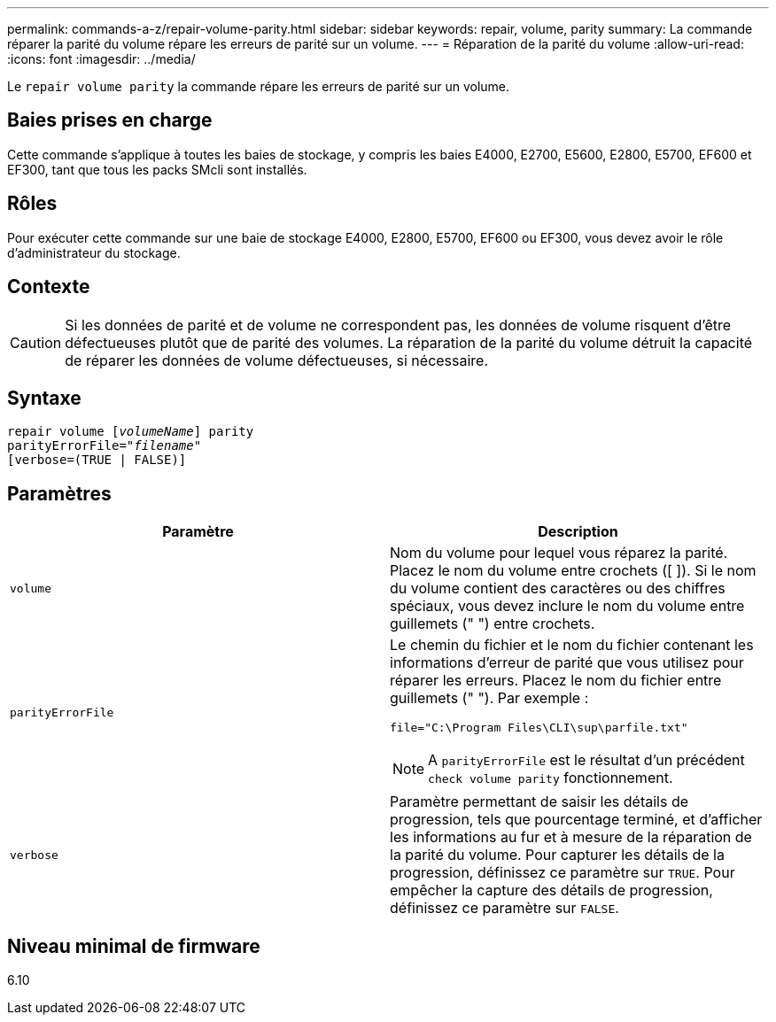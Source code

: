 ---
permalink: commands-a-z/repair-volume-parity.html 
sidebar: sidebar 
keywords: repair, volume, parity 
summary: La commande réparer la parité du volume répare les erreurs de parité sur un volume. 
---
= Réparation de la parité du volume
:allow-uri-read: 
:icons: font
:imagesdir: ../media/


[role="lead"]
Le `repair volume parity` la commande répare les erreurs de parité sur un volume.



== Baies prises en charge

Cette commande s'applique à toutes les baies de stockage, y compris les baies E4000, E2700, E5600, E2800, E5700, EF600 et EF300, tant que tous les packs SMcli sont installés.



== Rôles

Pour exécuter cette commande sur une baie de stockage E4000, E2800, E5700, EF600 ou EF300, vous devez avoir le rôle d'administrateur du stockage.



== Contexte

[CAUTION]
====
Si les données de parité et de volume ne correspondent pas, les données de volume risquent d'être défectueuses plutôt que de parité des volumes. La réparation de la parité du volume détruit la capacité de réparer les données de volume défectueuses, si nécessaire.

====


== Syntaxe

[source, cli, subs="+macros"]
----
repair volume pass:quotes[[_volumeName_]] parity
parityErrorFile=pass:quotes[_"filename"_]
[verbose=(TRUE | FALSE)]
----


== Paramètres

|===
| Paramètre | Description 


 a| 
`volume`
 a| 
Nom du volume pour lequel vous réparez la parité. Placez le nom du volume entre crochets ([ ]). Si le nom du volume contient des caractères ou des chiffres spéciaux, vous devez inclure le nom du volume entre guillemets (" ") entre crochets.



 a| 
`parityErrorFile`
 a| 
Le chemin du fichier et le nom du fichier contenant les informations d'erreur de parité que vous utilisez pour réparer les erreurs. Placez le nom du fichier entre guillemets (" "). Par exemple :

`file="C:\Program Files\CLI\sup\parfile.txt"`

[NOTE]
====
A `parityErrorFile` est le résultat d'un précédent `check volume parity` fonctionnement.

====


 a| 
`verbose`
 a| 
Paramètre permettant de saisir les détails de progression, tels que pourcentage terminé, et d'afficher les informations au fur et à mesure de la réparation de la parité du volume. Pour capturer les détails de la progression, définissez ce paramètre sur `TRUE`. Pour empêcher la capture des détails de progression, définissez ce paramètre sur `FALSE`.

|===


== Niveau minimal de firmware

6.10
